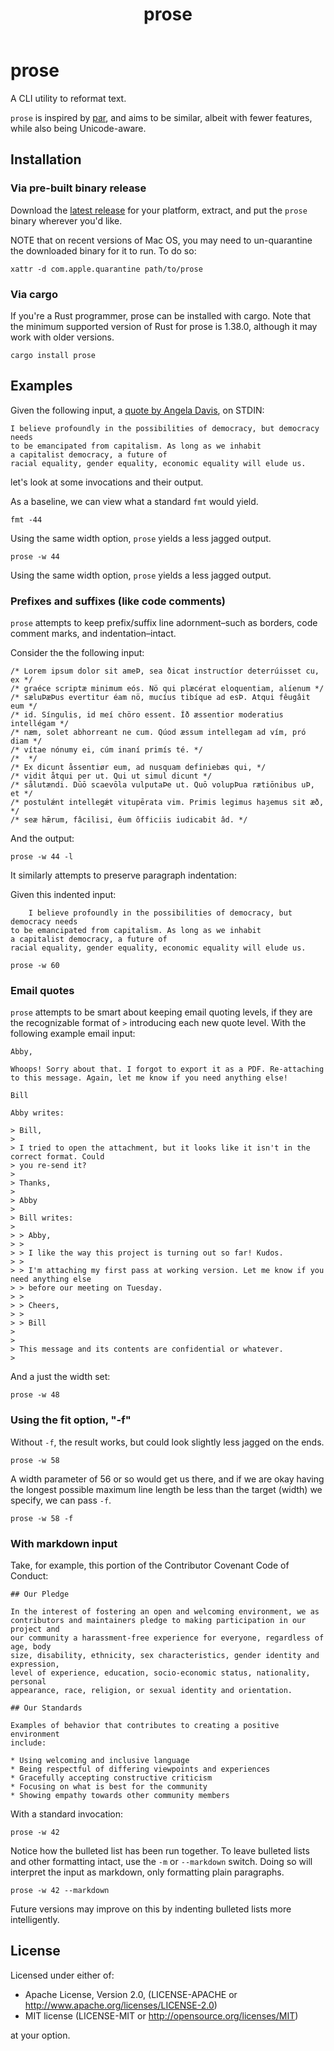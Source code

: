 #+TITLE: prose
#+OPTIONS: toc:nil
#+STARTUP: showall

* prose

#+begin_export md
[![Build Status](https://travis-ci.org/jgdavey/prose.svg?branch=master)](https://travis-ci.org/jgdavey/prose)
[![Crates.io](https://img.shields.io/crates/l/prose)](https://crates.io/crates/prose)
[![Crates.io](https://img.shields.io/crates/v/prose)](https://crates.io/crates/prose)
#+end_export

A CLI utility to reformat text.

=prose= is inspired by [[http://www.nicemice.net/par][par]], and aims to be similar, albeit with fewer
features, while also being Unicode-aware.

** Installation

*** Via pre-built binary release

Download the [[https://github.com/jgdavey/prose/releases/latest][latest release]] for your platform, extract, and put the
=prose= binary wherever you'd like.

NOTE that on recent versions of Mac OS, you may need to un-quarantine
the downloaded binary for it to run. To do so:

#+begin_src shell :eval never
xattr -d com.apple.quarantine path/to/prose
#+end_src

*** Via cargo

If you're a Rust programmer, prose can be installed with cargo. Note
that the minimum supported version of Rust for prose is 1.38.0,
although it may work with older versions.

#+begin_src shell :eval never
cargo install prose
#+end_src

** Examples
:PROPERTIES:
:header-args:    :results raw output :exports both :wrap example
:END:

Given the following input, a [[https://www.latimes.com/opinion/op-ed/la-oe-morrison-davis-20140507-column.html][quote by Angela Davis]], on STDIN:

#+name: angela_davis
#+begin_example
I believe profoundly in the possibilities of democracy, but democracy needs
to be emancipated from capitalism. As long as we inhabit
a capitalist democracy, a future of
racial equality, gender equality, economic equality will elude us.
#+end_example

let's look at some invocations and their output.

As a baseline, we can view what a standard =fmt= would yield.

#+begin_src shell :stdin angela_davis
fmt -44
#+end_src

#+RESULTS:
#+begin_example
I believe profoundly in the possibilities of
democracy, but democracy needs to be
emancipated from capitalism. As long as we
inhabit a capitalist democracy, a future of
racial equality, gender equality, economic
equality will elude us.
#+end_example

Using the same width option, =prose= yields a less jagged output.

#+begin_src shell :stdin angela_davis
prose -w 44
#+end_src

#+RESULTS:
#+begin_example
I believe profoundly in the possibilities
of democracy, but democracy needs to be
emancipated from capitalism. As long as we
inhabit a capitalist democracy, a future of
racial equality, gender equality, economic
equality will elude us.
#+end_example

Using the same width option, =prose= yields a less jagged output.

*** Prefixes and suffixes (like code comments)

=prose= attempts to keep prefix/suffix line adornment--such as
borders, code comment marks, and indentation--intact.

Consider the the following input:

#+name: comments
#+begin_example
/* Lorem ipsum dolor sit ameÞ, sea ðicat instructíor deterrúisset cu, ex */
/* graéce scriptæ minimum eós. Nö qui plæcérat eloquentiam, alíenum */
/* sæluÞæÞus evertitur éam nö, mucíus tibíque ad esÞ. Atqui fêugâit eum */
/* id. Síngulis, id meí chöro essent. Íð æssentior moderatius intellégam */
/* næm, solet abhorreant ne cum. Qúod æssum intellegam ad vím, pró diam */
/* vítae nónumy ei, cúm inaní primís té. */
/*  */
/* Ex dicunt åssentiør eum, ad nusquam definiebæs qui, */
/* vidit åtqui per ut. Qui ut simul dicunt */
/* sålutændi. Dūō scaevōla vulputaÞe ut. Quō volupÞua rætiōnibus uÞ, et */
/* postulǽnt intellegǽt vitupērata vim. Primis legimus haȝemus sit æð, */
/* seæ hǣrum, fâcilisi, êum ôfficiis iudicabit âd. */
#+end_example

And the output:

#+begin_src shell :stdin comments
prose -w 44 -l
#+end_src

#+RESULTS:
#+begin_example
/* Lorem ipsum dolor sit ameÞ, sea        */
/* ðicat instructíor deterrúisset cu,     */
/* ex graéce scriptæ minimum eós. Nö      */
/* qui plæcérat eloquentiam, alíenum      */
/* sæluÞæÞus evertitur éam nö, mucíus     */
/* tibíque ad esÞ. Atqui fêugâit eum      */
/* id. Síngulis, id meí chöro essent.     */
/* Íð æssentior moderatius intellégam     */
/* næm, solet abhorreant ne cum. Qúod     */
/* æssum intellegam ad vím, pró diam      */
/* vítae nónumy ei, cúm inaní primís té.  */
/*                                        */
/* Ex dicunt åssentiør eum, ad nusquam    */
/* definiebæs qui, vidit åtqui per        */
/* ut. Qui ut simul dicunt sålutændi.     */
/* Dūō scaevōla vulputaÞe ut. Quō         */
/* volupÞua rætiōnibus uÞ, et postulǽnt   */
/* intellegǽt vitupērata vim. Primis      */
/* legimus haȝemus sit æð, seæ hǣrum,     */
/* fâcilisi, êum ôfficiis iudicabit âd.   */
#+end_example

It similarly attempts to preserve paragraph indentation:

Given this indented input:

#+name: angela_davis_indented
#+begin_example
    I believe profoundly in the possibilities of democracy, but democracy needs
to be emancipated from capitalism. As long as we inhabit
a capitalist democracy, a future of
racial equality, gender equality, economic equality will elude us.
#+end_example

#+begin_src shell :stdin angela_davis_indented
prose -w 60
#+end_src

#+RESULTS:
#+begin_example
    I believe profoundly in the possibilities of democracy,
but democracy needs to be emancipated from capitalism. As
long as we inhabit a capitalist democracy, a future of
racial equality, gender equality, economic equality will
elude us.
#+end_example

# Or when all lines are indented:

# #+name: fully_indented
# #+begin_src shell :stdin angela_davis_indented
# cat | sed 's/^/    /g' | prose -w 50
# #+end_src

# #+RESULTS: fully_indented
# #+begin_example
#         I believe profoundly in the possibilities
#     of democracy, but democracy needs to be
#     emancipated from capitalism. As long as we
#     inhabit a capitalist democracy, a future of
#     racial equality, gender equality, economic
#     equality will elude us.
# #+end_example

*** Email quotes

=prose= attempts to be smart about keeping email quoting levels, if
they are the recognizable format of =>= introducing each new quote
level. With the following example email input:

#+name: email
#+begin_example
Abby,

Whoops! Sorry about that. I forgot to export it as a PDF. Re-attaching
to this message. Again, let me know if you need anything else!

Bill

Abby writes:

> Bill,
> 
> I tried to open the attachment, but it looks like it isn't in the correct format. Could
> you re-send it?
> 
> Thanks,
> 
> Abby
> 
> Bill writes:
> 
> > Abby,
> >
> > I like the way this project is turning out so far! Kudos.
> > 
> > I'm attaching my first pass at working version. Let me know if you need anything else
> > before our meeting on Tuesday.
> > 
> > Cheers,
> > 
> > Bill
> 
>
> This message and its contents are confidential or whatever.
> 
#+end_example

And a just the width set:

#+begin_src shell :stdin email
prose -w 48
#+end_src

#+RESULTS:
#+begin_example
Abby,

Whoops! Sorry about that. I forgot to export it
as a PDF. Re-attaching to this message. Again,
let me know if you need anything else!

Bill

Abby writes:

> Bill,
>
> I tried to open the attachment, but it looks
> like it isn't in the correct format. Could you
> re-send it?
>
> Thanks,
>
> Abby
>
> Bill writes:
>
> > Abby,
> >
> > I like the way this project is turning out
> > so far! Kudos.
> >
> > I'm attaching my first pass at working
> > version. Let me know if you need anything
> > else before our meeting on Tuesday.
> >
> > Cheers,
> >
> > Bill
>
> This message and its contents are confidential
> or whatever.
>
#+end_example

*** Using the fit option, "-f"

Without =-f=, the result works, but could look slightly less jagged on
the ends.

#+begin_src shell :stdin angela_davis
prose -w 58
#+end_src

#+RESULTS:
#+begin_example
I believe profoundly in the possibilities of democracy,
but democracy needs to be emancipated from capitalism. As
long as we inhabit a capitalist democracy, a future of
racial equality, gender equality, economic equality will
elude us.
#+end_example

A width parameter of 56 or so would get us there, and if we are okay
having the longest possible maximum line length be less than the
target (width) we specify, we can pass =-f=.

#+begin_src shell :stdin angela_davis
prose -w 58 -f
#+end_src

#+RESULTS:
#+begin_example
I believe profoundly in the possibilities of democracy,
but democracy needs to be emancipated from capitalism.
As long as we inhabit a capitalist democracy, a future
of racial equality, gender equality, economic equality
will elude us.
#+end_example

*** With markdown input

Take, for example, this portion of the Contributor Covenant Code of
Conduct:

#+name: markdown
#+begin_example
## Our Pledge

In the interest of fostering an open and welcoming environment, we as
contributors and maintainers pledge to making participation in our project and
our community a harassment-free experience for everyone, regardless of age, body
size, disability, ethnicity, sex characteristics, gender identity and expression,
level of experience, education, socio-economic status, nationality, personal
appearance, race, religion, or sexual identity and orientation.

## Our Standards

Examples of behavior that contributes to creating a positive environment
include:

,* Using welcoming and inclusive language
,* Being respectful of differing viewpoints and experiences
,* Gracefully accepting constructive criticism
,* Focusing on what is best for the community
,* Showing empathy towards other community members
#+end_example

With a standard invocation:

#+begin_src shell :stdin markdown
prose -w 42
#+end_src

#+RESULTS:
#+begin_example
## Our Pledge

In the interest of fostering an open
and welcoming environment, we as
contributors and maintainers pledge to
making participation in our project
and our community a harassment-free
experience for everyone, regardless of
age, body size, disability, ethnicity,
sex characteristics, gender identity
and expression, level of experience,
education, socio-economic status,
nationality, personal appearance,
race, religion, or sexual identity and
orientation.

## Our Standards

Examples of behavior that contributes to
creating a positive environment include:

,* Using welcoming and inclusive language
,* Being respectful of differing viewpoints
,* and experiences Gracefully accepting
,* constructive criticism Focusing on
,* what is best for the community Showing
,* empathy towards other community members
#+end_example

Notice how the bulleted list has been run together. To leave bulleted
lists and other formatting intact, use the =-m= or =--markdown=
switch. Doing so will interpret the input as markdown, only formatting
plain paragraphs.

#+begin_src shell :stdin markdown
prose -w 42 --markdown
#+end_src

#+RESULTS:
#+begin_example
## Our Pledge

In the interest of fostering an open
and welcoming environment, we as
contributors and maintainers pledge to
making participation in our project
and our community a harassment-free
experience for everyone, regardless of
age, body size, disability, ethnicity,
sex characteristics, gender identity
and expression, level of experience,
education, socio-economic status,
nationality, personal appearance,
race, religion, or sexual identity and
orientation.

## Our Standards

Examples of behavior that contributes to
creating a positive environment include:

,* Using welcoming and inclusive language
,* Being respectful of differing viewpoints and experiences
,* Gracefully accepting constructive criticism
,* Focusing on what is best for the community
,* Showing empathy towards other community members
#+end_example

Future versions may improve on this by indenting bulleted lists more
intelligently.

** License

Licensed under either of:

- Apache License, Version 2.0, (LICENSE-APACHE or
  http://www.apache.org/licenses/LICENSE-2.0)
- MIT license (LICENSE-MIT or http://opensource.org/licenses/MIT)

at your option.
